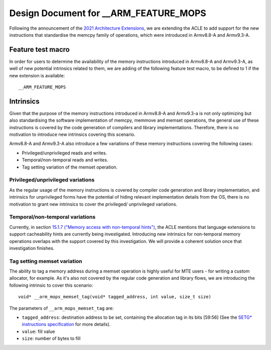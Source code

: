 ======================================
Design Document for __ARM_FEATURE_MOPS
======================================

Following the announcement of the `2021 Architecture Extensions
<https://community.arm.com/developer/ip-products/processors/b/processors-ip-blog/posts/arm-a-profile-architecture-developments-2021>`_,
we are extending the ACLE to add support for the new instructions that
standardise the memcpy family of operations, which were introduced in Armv8.8-A
and Armv9.3-A.

Feature test macro
##################

In order for users to determine the availability of the memory instructions
introduced in Armv8.8-A and Armv9.3-A, as well of new potential intrinsics
related to them, we are adding of the following feature test macro, to be
defined to 1 if the new extension is available:

::

  __ARM_FEATURE_MOPS


Intrinsics
##########

Given that the purpose of the memory instructions introduced in Armv8.8-A and
Armv9.3-a is not only optimizing but also standardising the software
implementation of memcpy, memmove and memset operations, the general use of
these instructions is covered by the code generation of compilers and library
implementations. Therefore, there is no motivation to introduce new intrinsics
covering this scenario.

Armv8.8-A and Armv9.3-A also introduce a few variations of these memory
instructions covering the following cases:

* Privileged/unprivileged reads and writes.
* Temporal/non-temporal reads and writes.
* Tag setting variation of the memset operation.

Privileged/unprivileged variations
==================================

As the regular usage of the memory instructions is covered by compiler code
generation and library implementation, and intrinsics for unprivileged forms
have the potential of hiding relevant implementation details from the OS,
there is no motivation to grant new intrinsics to cover the privileged/
unprivileged variations.

Temporal/non-temporal variations
================================

Currently, in section `15.1.7 ("Memory access with non-temporal hints")
<../acle.rst#memory-access-with-non-temporal-hints>`_, the ACLE mentions that
language extensions to support cacheability hints are currently being
investigated. Introducing new intrinsics for non-temporal memory operations
overlaps with the support covered by this investigation. We will provide a
coherent solution once that investigation finishes.

Tag setting memset variation
============================

The ability to tag a memory address during a memset operation is highly useful
for MTE users - for writing a custom allocator, for example. As it's also not
covered by the regular code generation and library flows, we are introducing
the following intrinsic to cover this scenario:

::

  void* __arm_mops_memset_tag(void* tagged_address, int value, size_t size)

The parameters of ``__arm_mops_memset_tag`` are:

* ``tagged_address``: destination address to be set, containing the allocation
  tag in its bits [59:56] (See the `SETG* instructions specification
  <https://developer.arm.com/documentation/ddi0596/2021-09/Base-Instructions/SETGP--SETGM--SETGE--Memory-Set-with-tag-setting-?lang=en#sa_xd>`_
  for more details).
* ``value``: fill value
* ``size``: number of bytes to fill